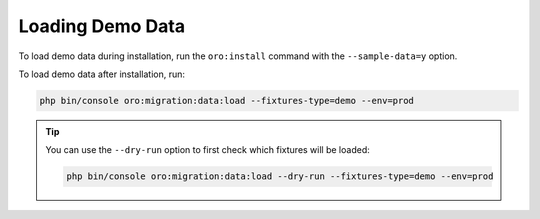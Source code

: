 Loading Demo Data
-----------------

To load demo data during installation, run the ``oro:install`` command with the ``--sample-data=y`` option.

To load demo data after installation, run:

.. code-block:: none

    php bin/console oro:migration:data:load --fixtures-type=demo --env=prod

.. tip::
    You can use the ``--dry-run`` option to first check which fixtures will be loaded:

    .. code-block:: none

        php bin/console oro:migration:data:load --dry-run --fixtures-type=demo --env=prod
